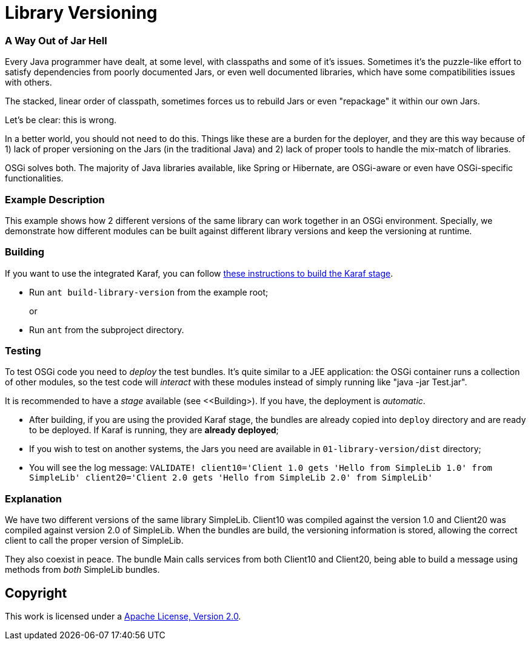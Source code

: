 = Library Versioning
// Copyright 2017 NEOautus Ltd. (http://neoautus.com)
//
// Licensed under the Apache License, Version 2.0 (the "License"); you may not
// use this file except in compliance with the License. You may obtain a copy of
// the License at
//
// http://www.apache.org/licenses/LICENSE-2.0
//
// Unless required by applicable law or agreed to in writing, software
// distributed under the License is distributed on an "AS IS" BASIS, WITHOUT
// WARRANTIES OR CONDITIONS OF ANY KIND, either express or implied. See the
// License for the specific language governing permissions and limitations under
// the License.

=== A Way Out of Jar Hell

Every Java programmer have dealt, at some level, with classpaths and some of it's issues. Sometimes it's the puzzle-like effort to satisfy dependencies from poorly documented Jars, or even well documented libraries, which have some compatibilities issues with others.

The stacked, linear order of classpath, sometimes forces us to rebuild Jars or even "repackage" it within our own Jars.

Let's be clear: this is wrong.

In a better world, you should not need to do this. Things like these are a burden for the deployer, and they are this way because of 1) lack of proper versioning on the Jars (in the traditional Java) and 2) lack of proper tools to handle the mix-match of libraries.

OSGi solves both. The majority of Java libraries available, like Spring or Hibernate, are OSGi-aware or even have OSGi-specific functionalities.

=== Example Description

This example shows how 2 different versions of the same library can work together in an OSGi environment. Specially, we demonstrate how different modules can be built against different library versions and keep the versioning at runtime.

=== Building

If you want to use the integrated Karaf, you can follow https://github.com/neoautus/architecture-examples/tree/master/00-stage-karaf[these instructions to build the Karaf stage].

* Run `ant build-library-version` from the example root;
+
or

* Run `ant` from the subproject directory.

=== Testing

To test OSGi code you need to _deploy_ the test bundles. It's quite similar to a JEE application: the OSGi container runs a collection of other modules, so the test code will _interact_ with these modules instead of simply running like "java -jar Test.jar".

It is recommended to have a _stage_ available (see <<Building>). If you have, the deployment is _automatic_.

* After building, if you are using the provided Karaf stage, the bundles are already copied into `deploy` directory and are ready to be deployed. If Karaf is running, they are *already deployed*;
* If you wish to test on another systems, the Jars you need are available in `01-library-version/dist` directory;
* You will see the log message: `VALIDATE! client10='Client 1.0 gets 'Hello from SimpleLib 1.0' from SimpleLib' client20='Client 2.0 gets 'Hello from SimpleLib 2.0' from SimpleLib'`

=== Explanation

We have two different versions of the same library SimpleLib. Client10 was compiled against the version 1.0 and Client20 was compiled against version 2.0 of SimpleLib. When the bundles are build, the versioning information is stored, allowing the correct client to call the proper version of SimpleLib.

They also coexist in peace. The bundle Main calls services from both Client10 and Client20, being able to build a message using methods from _both_ SimpleLib bundles.

== Copyright

This work is licensed under a http://www.apache.org/licenses/LICENSE-2.0[Apache License, Version 2.0].
